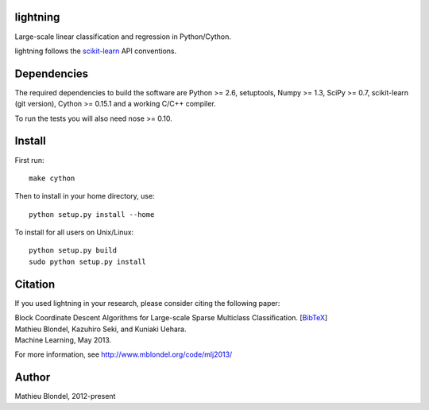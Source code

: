 .. -*- mode: rst -*-

lightning
==========

Large-scale linear classification and regression in Python/Cython.

lightning follows the `scikit-learn <http://scikit-learn.org>`_ API conventions.

Dependencies
============

The required dependencies to build the software are Python >= 2.6,
setuptools, Numpy >= 1.3, SciPy >= 0.7, scikit-learn (git version), Cython >= 0.15.1
and a working C/C++ compiler.

To run the tests you will also need nose >= 0.10.

Install
=======

First run::

  make cython

Then to install in your home directory, use::

  python setup.py install --home

To install for all users on Unix/Linux::

  python setup.py build
  sudo python setup.py install

Citation
========

If you used lightning in your research, please consider citing the following paper:

| Block Coordinate Descent Algorithms for Large-scale Sparse Multiclass Classiﬁcation. [`BibTeX <http://www.mblondel.org/publications/bib/mblondel-mlj2013.txt>`_]
| Mathieu Blondel, Kazuhiro Seki, and Kuniaki Uehara.
| Machine Learning, May 2013.

For more information, see http://www.mblondel.org/code/mlj2013/

Author
=======

Mathieu Blondel, 2012-present
